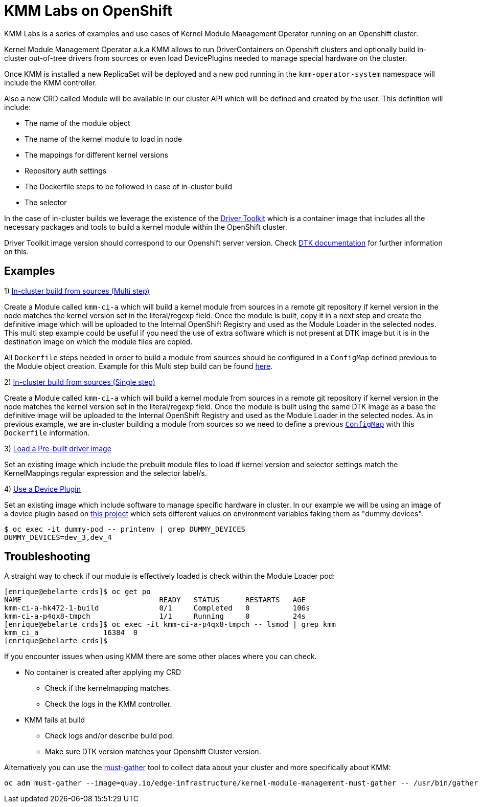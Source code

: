 = KMM Labs on OpenShift

KMM Labs is a series of examples and use cases of Kernel Module Management Operator running on an Openshift cluster.

Kernel Module Management Operator a.k.a KMM allows to run DriverContainers on Openshift clusters and optionally build
in-cluster out-of-tree drivers from sources or even load DevicePlugins needed to manage special hardware on the cluster.

Once KMM is installed a new ReplicaSet will be deployed and a new pod running in the `kmm-operator-system` namespace will include the KMM controller.

Also a new CRD called Module will be available in our cluster API which
will be defined and created by the user. This definition will include:

* The name of the module object
* The name of the kernel module to load in node
* The mappings for different kernel versions
* Repository auth settings
* The Dockerfile steps to be followed in case of in-cluster build
* The selector

In the case of in-cluster builds we leverage the existence of the https://github.com/openshift/driver-toolkit[Driver Toolkit] which is a container
image that includes all the necessary packages and tools to build a kernel module within the OpenShift cluster.

Driver Toolkit image version should correspond to our Openshift server version. Check https://github.com/openshift/driver-toolkit#finding-the-driver-toolkit-image-url-in-the-payload[DTK documentation] for further information on this.

== Examples

1) link:multistepbuild-kmm.yaml[In-cluster build from sources (Multi step)]

Create a Module called `kmm-ci-a` which will build a kernel module from sources in a remote git repository if kernel version in the node matches the kernel version set in the literal/regexp field. Once the module is built, copy it in a next step and create the definitive image which will be uploaded to the Internal OpenShift Registry and used as the Module Loader in the selected nodes. This multi step example could be useful if you need the use of extra software which is not present at DTK image but it is in the destination image on which the module files are copied.

All `Dockerfile` steps needed in order to build a module from sources should be configured in a `ConfigMap` defined previous to the Module object creation. Example for this Multi step build can be found link:configmap-multi-step.yaml[here].

2) link:singlebuild-kmm.yaml[In-cluster build from sources (Single step)]

Create a Module called `kmm-ci-a` which will build a kernel module from sources in a remote git repository if kernel version in the node matches the kernel version set in the literal/regexp field. Once the module is built using the same DTK image as a base the definitive image will be uploaded to the Internal OpenShift Registry and used as the Module Loader in the selected nodes.
   As in previous example, we are in-cluster building a module from sources so we need to define a previous link:configmap-single.yaml[`ConfigMap`] with this `Dockerfile` information.

3) link:prebuilt-kmm.yaml[Load a Pre-built driver image]

Set an existing image which include the prebuilt module files to load if kernel version and selector settings match the KernelMappings regular expression and the selector label/s.

4) link:deviceplugin-kmm.yaml[Use a Device Plugin]

Set an existing image which include software to manage specific hardware in cluster.
   In our example we will be using an image of a device plugin based on https://github.com/redhat-nfvpe/k8s-dummy-device-plugin[this project] which sets different values on environment variables faking them as "dummy devices".

[,console]
----
$ oc exec -it dummy-pod -- printenv | grep DUMMY_DEVICES
DUMMY_DEVICES=dev_3,dev_4
----

== Troubleshooting

A straight way to check if our module is effectively loaded is check within the Module Loader pod:

[,console]
----
[enrique@ebelarte crds]$ oc get po
NAME                                READY   STATUS      RESTARTS   AGE
kmm-ci-a-hk472-1-build              0/1     Completed   0          106s
kmm-ci-a-p4qx8-tmpch                1/1     Running     0          24s
[enrique@ebelarte crds]$ oc exec -it kmm-ci-a-p4qx8-tmpch -- lsmod | grep kmm
kmm_ci_a               16384  0
[enrique@ebelarte crds]$
----

If you encounter issues when using KMM there are some other places where you can check.

* No container is created after applying my CRD
 ** Check if the kernelmapping matches.
 ** Check the logs in the KMM controller.
* KMM fails at build
 ** Check logs and/or describe build pod.
 ** Make sure DTK version matches your Openshift Cluster version.

Alternatively you can use the https://docs.openshift.com/container-platform/4.11/support/gathering-cluster-data.html[must-gather] tool to collect data about your cluster and more specifically about KMM:

[,console]
----
oc adm must-gather --image=quay.io/edge-infrastructure/kernel-module-management-must-gather -- /usr/bin/gather
----
